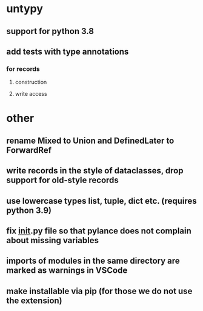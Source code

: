 * untypy
** support for python 3.8
** add tests with type annotations
*** for records
**** construction
**** write access
* other
** rename Mixed to Union and DefinedLater to ForwardRef
** write records in the style of dataclasses, drop support for old-style records
** use lowercase types list, tuple, dict etc. (requires python 3.9)
** fix __init__.py file so that pylance does not complain about missing variables
** imports of modules in the same directory are marked as warnings in VSCode
** make installable via pip (for those we do not use the extension)
